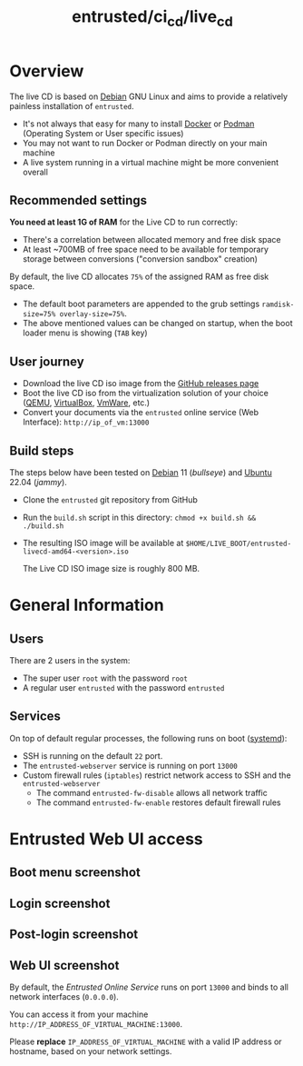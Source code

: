 #+TITLE: entrusted/ci_cd/live_cd

* Overview

The live CD is based on [[https://www.debian.org/][Debian]] GNU Linux and aims to provide a relatively painless installation of =entrusted=.
- It's not always that easy for many to install [[https://docs.docker.com/get-docker/][Docker]] or [[https://podman.io/getting-started/installation][Podman]] (Operating System or User specific issues)
- You may not want to run Docker or Podman directly on your main machine
- A live system running in a virtual machine might be more convenient overall
  
** Recommended settings

*You need at least 1G of RAM* for the Live CD to run correctly:
- There's a correlation between allocated memory and free disk space
- At least ~700MB of free space need to be available for temporary storage between conversions ("conversion sandbox" creation)

By default, the live CD allocates =75%= of the assigned RAM as free disk space.
- The default boot parameters are appended to the grub settings =ramdisk-size=75% overlay-size=75%=.
- The above mentioned values can be changed on startup, when the boot loader menu is showing (=TAB= key)

** User journey

- Download the live CD iso image from the [[https://github.com/rimerosolutions/entrusted/releases][GitHub releases page]]
- Boot the live CD iso from the virtualization solution of your choice ([[https://www.qemu.org/][QEMU]], [[https://www.virtualbox.org/wiki/Downloads][VirtualBox]], [[https://www.vmware.com/products/workstation-player.html][VmWare]], etc.)
- Convert your documents via the =entrusted= online service (Web Interface): =http://ip_of_vm:13000=
  
** Build steps

The steps below have been tested on [[https://www.debian.org/][Debian]] 11 (/bullseye/) and [[https://ubuntu.com/][Ubuntu]] 22.04 (/jammy/).
- Clone the =entrusted= git repository from GitHub
- Run the =build.sh= script in this directory: =chmod +x build.sh && ./build.sh=
- The resulting ISO image will be available at =$HOME/LIVE_BOOT/entrusted-livecd-amd64-<version>.iso=

  The Live CD ISO image size is roughly 800 MB.
  
* General Information

** Users

There are 2 users in the system:
- The super user =root= with the password =root=
- A regular user =entrusted= with the password =entrusted=
  
** Services

On top of default regular processes, the following runs on boot ([[https://www.freedesktop.org/wiki/Software/systemd/][systemd]]):
- SSH is running on the default =22= port.
- The =entrusted-webserver= service is running on port =13000=
- Custom firewall rules (=iptables=) restrict network access to SSH and the =entrusted-webserver=
  - The command =entrusted-fw-disable= allows all network traffic
  - The command =entrusted-fw-enable= restores default firewall rules
  
* Entrusted Web UI access

** Boot menu screenshot

[[./images/live_bootmenu.png]]

** Login screenshot

[[./images/live_loginscreen.png]]

** Post-login screenshot

[[./images/live_loggedin.png]]

** Web UI screenshot

By default, the /Entrusted Online Service/ runs on port =13000= and binds to all network interfaces (=0.0.0.0=).

You can access it from your machine =http://IP_ADDRESS_OF_VIRTUAL_MACHINE:13000=.

Please *replace* =IP_ADDRESS_OF_VIRTUAL_MACHINE= with a valid IP address or hostname, based on your network settings.

[[./images/live_webui.png]]

